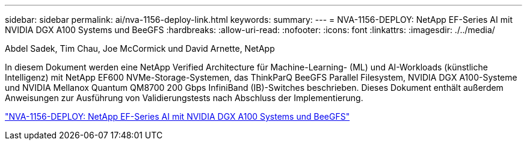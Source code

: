 ---
sidebar: sidebar 
permalink: ai/nva-1156-deploy-link.html 
keywords:  
summary:  
---
= NVA-1156-DEPLOY: NetApp EF-Series AI mit NVIDIA DGX A100 Systems und BeeGFS
:hardbreaks:
:allow-uri-read: 
:nofooter: 
:icons: font
:linkattrs: 
:imagesdir: ./../media/


Abdel Sadek, Tim Chau, Joe McCormick und David Arnette, NetApp

In diesem Dokument werden eine NetApp Verified Architecture für Machine-Learning- (ML) und AI-Workloads (künstliche Intelligenz) mit NetApp EF600 NVMe-Storage-Systemen, das ThinkParQ BeeGFS Parallel Filesystem, NVIDIA DGX A100-Systeme und NVIDIA Mellanox Quantum QM8700 200 Gbps InfiniBand (IB)-Switches beschrieben. Dieses Dokument enthält außerdem Anweisungen zur Ausführung von Validierungstests nach Abschluss der Implementierung.

link:https://www.netapp.com/pdf.html?item=/media/25574-nva-1156-deploy.pdf["NVA-1156-DEPLOY: NetApp EF-Series AI mit NVIDIA DGX A100 Systems und BeeGFS"^]
